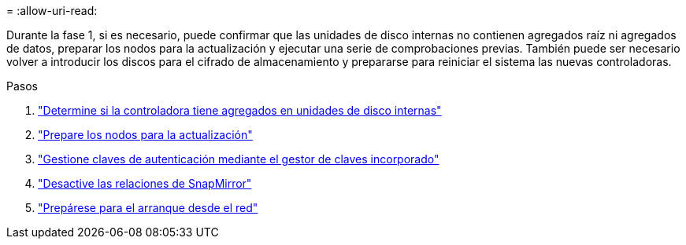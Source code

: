 = 
:allow-uri-read: 


Durante la fase 1, si es necesario, puede confirmar que las unidades de disco internas no contienen agregados raíz ni agregados de datos, preparar los nodos para la actualización y ejecutar una serie de comprobaciones previas. También puede ser necesario volver a introducir los discos para el cifrado de almacenamiento y prepararse para reiniciar el sistema las nuevas controladoras.

.Pasos
. link:determine_aggregates_on_internal_drives.html["Determine si la controladora tiene agregados en unidades de disco internas"]
. link:prepare_nodes_for_upgrade.html["Prepare los nodos para la actualización"]
. link:manage_authentication_okm.html["Gestione claves de autenticación mediante el gestor de claves incorporado"]
. link:quiesce_snapmirror_relationships.html["Desactive las relaciones de SnapMirror"]
. link:prepare_for_netboot.html["Prepárese para el arranque desde el red"]

